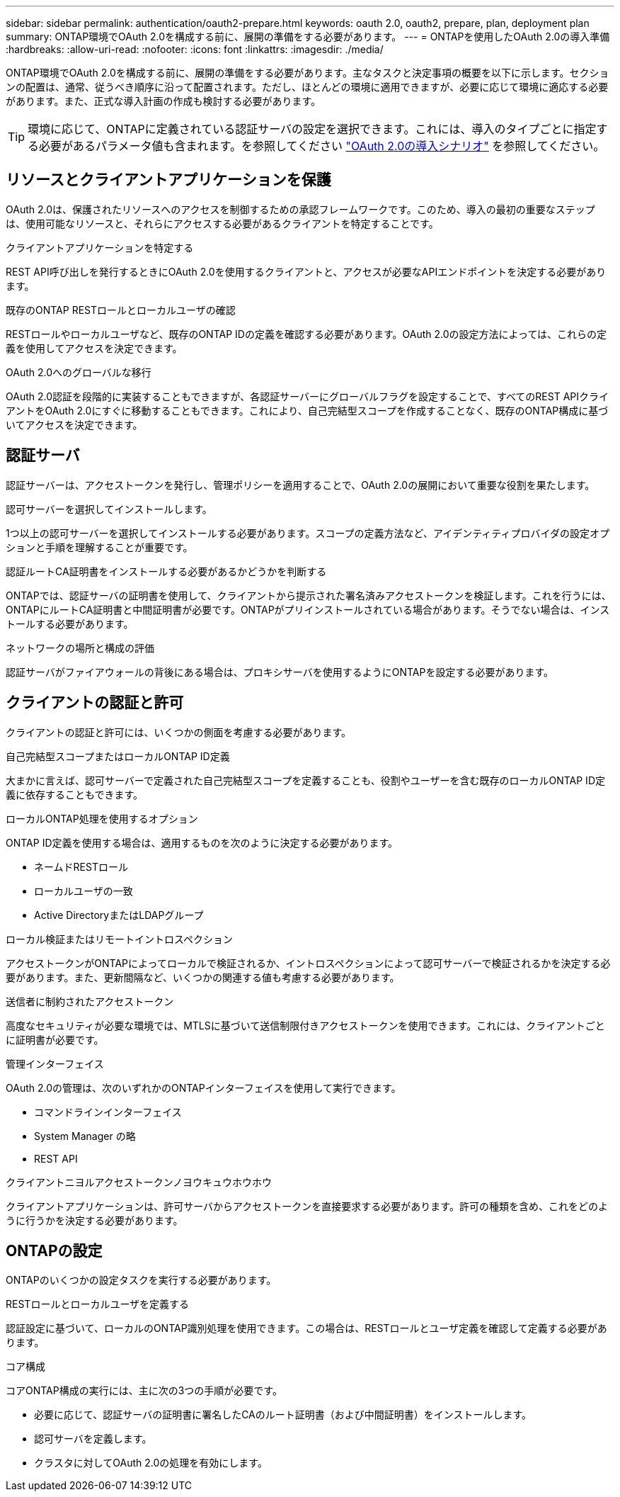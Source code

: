 ---
sidebar: sidebar 
permalink: authentication/oauth2-prepare.html 
keywords: oauth 2.0, oauth2, prepare, plan, deployment plan 
summary: ONTAP環境でOAuth 2.0を構成する前に、展開の準備をする必要があります。 
---
= ONTAPを使用したOAuth 2.0の導入準備
:hardbreaks:
:allow-uri-read: 
:nofooter: 
:icons: font
:linkattrs: 
:imagesdir: ./media/


[role="lead"]
ONTAP環境でOAuth 2.0を構成する前に、展開の準備をする必要があります。主なタスクと決定事項の概要を以下に示します。セクションの配置は、通常、従うべき順序に沿って配置されます。ただし、ほとんどの環境に適用できますが、必要に応じて環境に適応する必要があります。また、正式な導入計画の作成も検討する必要があります。


TIP: 環境に応じて、ONTAPに定義されている認証サーバの設定を選択できます。これには、導入のタイプごとに指定する必要があるパラメータ値も含まれます。を参照してください link:../authentication/oauth2-deployment-scenarios.html["OAuth 2.0の導入シナリオ"] を参照してください。



== リソースとクライアントアプリケーションを保護

OAuth 2.0は、保護されたリソースへのアクセスを制御するための承認フレームワークです。このため、導入の最初の重要なステップは、使用可能なリソースと、それらにアクセスする必要があるクライアントを特定することです。

.クライアントアプリケーションを特定する
REST API呼び出しを発行するときにOAuth 2.0を使用するクライアントと、アクセスが必要なAPIエンドポイントを決定する必要があります。

.既存のONTAP RESTロールとローカルユーザの確認
RESTロールやローカルユーザなど、既存のONTAP IDの定義を確認する必要があります。OAuth 2.0の設定方法によっては、これらの定義を使用してアクセスを決定できます。

.OAuth 2.0へのグローバルな移行
OAuth 2.0認証を段階的に実装することもできますが、各認証サーバーにグローバルフラグを設定することで、すべてのREST APIクライアントをOAuth 2.0にすぐに移動することもできます。これにより、自己完結型スコープを作成することなく、既存のONTAP構成に基づいてアクセスを決定できます。



== 認証サーバ

認証サーバーは、アクセストークンを発行し、管理ポリシーを適用することで、OAuth 2.0の展開において重要な役割を果たします。

.認可サーバーを選択してインストールします。
1つ以上の認可サーバーを選択してインストールする必要があります。スコープの定義方法など、アイデンティティプロバイダの設定オプションと手順を理解することが重要です。

.認証ルートCA証明書をインストールする必要があるかどうかを判断する
ONTAPでは、認証サーバの証明書を使用して、クライアントから提示された署名済みアクセストークンを検証します。これを行うには、ONTAPにルートCA証明書と中間証明書が必要です。ONTAPがプリインストールされている場合があります。そうでない場合は、インストールする必要があります。

.ネットワークの場所と構成の評価
認証サーバがファイアウォールの背後にある場合は、プロキシサーバを使用するようにONTAPを設定する必要があります。



== クライアントの認証と許可

クライアントの認証と許可には、いくつかの側面を考慮する必要があります。

.自己完結型スコープまたはローカルONTAP ID定義
大まかに言えば、認可サーバーで定義された自己完結型スコープを定義することも、役割やユーザーを含む既存のローカルONTAP ID定義に依存することもできます。

.ローカルONTAP処理を使用するオプション
ONTAP ID定義を使用する場合は、適用するものを次のように決定する必要があります。

* ネームドRESTロール
* ローカルユーザの一致
* Active DirectoryまたはLDAPグループ


.ローカル検証またはリモートイントロスペクション
アクセストークンがONTAPによってローカルで検証されるか、イントロスペクションによって認可サーバーで検証されるかを決定する必要があります。また、更新間隔など、いくつかの関連する値も考慮する必要があります。

.送信者に制約されたアクセストークン
高度なセキュリティが必要な環境では、MTLSに基づいて送信制限付きアクセストークンを使用できます。これには、クライアントごとに証明書が必要です。

.管理インターフェイス
OAuth 2.0の管理は、次のいずれかのONTAPインターフェイスを使用して実行できます。

* コマンドラインインターフェイス
* System Manager の略
* REST API


.クライアントニヨルアクセストークンノヨウキュウホウホウ
クライアントアプリケーションは、許可サーバからアクセストークンを直接要求する必要があります。許可の種類を含め、これをどのように行うかを決定する必要があります。



== ONTAPの設定

ONTAPのいくつかの設定タスクを実行する必要があります。

.RESTロールとローカルユーザを定義する
認証設定に基づいて、ローカルのONTAP識別処理を使用できます。この場合は、RESTロールとユーザ定義を確認して定義する必要があります。

.コア構成
コアONTAP構成の実行には、主に次の3つの手順が必要です。

* 必要に応じて、認証サーバの証明書に署名したCAのルート証明書（および中間証明書）をインストールします。
* 認可サーバを定義します。
* クラスタに対してOAuth 2.0の処理を有効にします。

